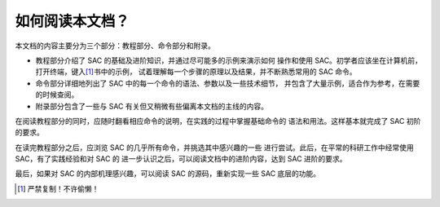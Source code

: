 如何阅读本文档？
================

本文档的内容主要分为三个部分：教程部分、命令部分和附录。

-  教程部分介绍了 SAC 的基础及进阶知识，并通过尽可能多的示例来演示如何
   操作和使用 SAC。初学者应该坐在计算机前，打开终端，键入\ [1]_\ 书中的示例，
   试着理解每一个步骤的原理以及结果，并不断熟悉常用的 SAC 命令。
-  命令部分详细地列出了 SAC 中的每一个命令的语法、参数以及一些技术细节，
   并包含了大量示例，适合作为参考，在需要的时候查阅。
-  附录部分包含了一些与 SAC 有关但又稍微有些偏离本文档的主线的内容。

在阅读教程部分的同时，应随时翻看相应命令的说明，在实践的过程中掌握基础命令的
语法和用法。这样基本就完成了 SAC 初阶的要求。

在读完教程部分之后，应浏览 SAC 的几乎所有命令，并挑选其中感兴趣的一些
进行尝试。此后，在平常的科研工作中经常使用 SAC，有了实践经验和对 SAC 的
进一步认识之后，可以阅读文档中的进阶内容，达到 SAC 进阶的要求。

最后，如果对 SAC 的内部机理感兴趣，可以阅读 SAC 的源码，重新实现一些 SAC
底层的功能。

.. [1] 严禁复制！不许偷懒！
